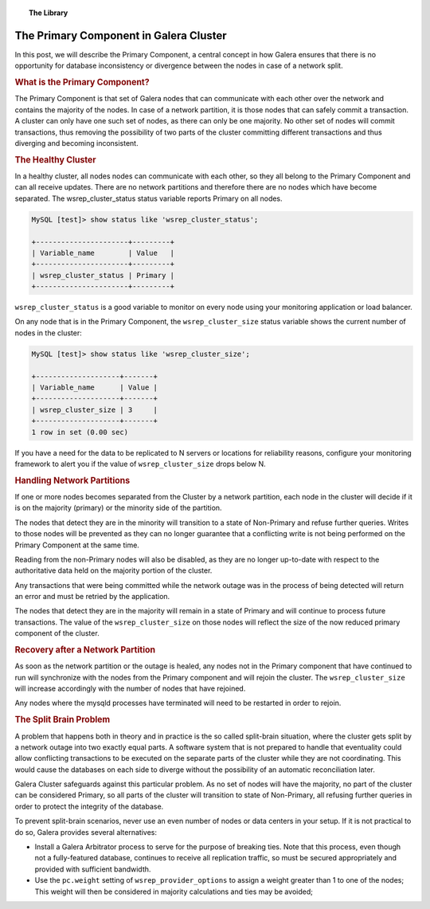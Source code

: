 .. topic:: The Library
   :name: left-margin

   .. cssclass:: no-bull

      - :doc:`Documentation <../../documentation/index>`
      - :doc:`Knowledge Base <../../kb/index>`

      .. cssclass:: no-bull-sub

         - :doc:`Troubleshooting <../../kb/trouble/index>`
         - :doc:`Best Practices <../../kb/best/index>`

      - :doc:`FAQ <../../faq>`
      - :doc:`Training <../index>`

      .. cssclass:: no-bull-sub

         - :doc:`Tutorial Articles <./index>`
         - :doc:`Training Videos <../videos/index>`

      .. cssclass:: bull-head

         Related Documents

      .. cssclass:: bull-head

         Related Articles


.. cssclass:: tutorial-article
.. _`primary-component`:

=========================================
The Primary Component in Galera Cluster
=========================================

.. rst-class:: list-stats

   Length:  782 words; Writer: Philip Stoev; Published: August 25, 2015; Topic: General; Level: Intermediate


In this post, we will describe the Primary Component, a central concept in how Galera ensures that there is no opportunity for database inconsistency or divergence between the nodes in case of a network split.


.. rst-class:: rubric-1
.. rubric:: What is the Primary Component?

The Primary Component is that set of Galera nodes that can communicate with each other over the network and contains the majority of the nodes. In case of a network partition, it is those nodes that can safely commit a transaction. A cluster can only have one such set of nodes, as there can only be one majority. No other set of nodes will commit transactions, thus removing the possibility of two parts of the cluster committing different transactions and thus diverging and becoming inconsistent.


.. rst-class:: rubric-1
.. rubric:: The Healthy Cluster

In a healthy cluster, all nodes nodes can communicate with each other, so they all belong to the Primary Component and can all receive updates. There are no network partitions and therefore there are no nodes which have become separated. The wsrep_cluster_status status variable reports Primary on all nodes.

.. code-block:: console

   MySQL [test]> show status like 'wsrep_cluster_status';

   +----------------------+---------+
   | Variable_name        | Value   |
   +----------------------+---------+
   | wsrep_cluster_status | Primary |
   +----------------------+---------+

``wsrep_cluster_status`` is a good variable to monitor on every node using your monitoring application or load balancer.

On any node that is in the Primary Component, the ``wsrep_cluster_size`` status variable shows the current number of nodes in the cluster:

.. code-block:: console

   MySQL [test]> show status like 'wsrep_cluster_size';

   +--------------------+-------+
   | Variable_name      | Value |
   +--------------------+-------+
   | wsrep_cluster_size | 3     |
   +--------------------+-------+
   1 row in set (0.00 sec)

If you have a need for the data to be replicated to N servers or locations for reliability reasons, configure your monitoring framework to alert you if the value of ``wsrep_cluster_size`` drops below N.


.. rst-class:: rubric-1
.. rubric:: Handling Network Partitions

If one or more nodes becomes separated from the Cluster by a network partition, each node in the cluster will decide if it is on the majority (primary) or the minority side of the partition.

The nodes that detect they are in the minority will transition to a state of Non-Primary and refuse further queries. Writes to those nodes will be prevented as they can no longer guarantee that a conflicting write is not being performed on the Primary Component at the same time.

Reading from the non-Primary nodes will also be disabled, as they are no longer up-to-date with respect to the authoritative data held on the majority portion of the cluster.

Any transactions that were being committed while the network outage was in the process of being detected will return an error and must be retried by the application.

The nodes that detect they are in the majority will remain in a state of Primary and will continue to process future transactions. The value of the ``wsrep_cluster_size`` on those nodes will reflect the size of the now reduced primary component of the cluster.


.. rst-class:: rubric-1
.. rubric:: Recovery after a Network Partition

As soon as the network partition or the outage is healed, any nodes not in the Primary component that have continued to run will synchronize with the nodes from the Primary component and will rejoin the cluster. The ``wsrep_cluster_size`` will increase accordingly with the number of nodes that have rejoined.

Any nodes where the mysqld processes have terminated will need to be restarted in order to rejoin.


.. rst-class:: rubric-1
.. rubric:: The Split Brain Problem

A problem that happens both in theory and in practice is the so called split-brain situation, where the cluster gets split by a network outage into two exactly equal parts. A software system that is not prepared to handle that eventuality could allow conflicting transactions to be executed on the separate parts of the cluster while they are not coordinating. This would cause the databases on each side to diverge without the possibility of an automatic reconciliation later.

Galera Cluster safeguards against this particular problem. As no set of nodes will have the majority, no part of the cluster can be considered Primary, so all parts of the cluster will transition to state of Non-Primary, all refusing further queries in order to protect the integrity of the database.

To prevent split-brain scenarios, never use an even number of nodes or data centers in your setup. If it is not practical to do so, Galera provides several alternatives:

- Install a Galera Arbitrator process to serve for the purpose of breaking ties. Note that this process, even though not a fully-featured database, continues to receive all replication traffic, so must be secured appropriately and provided with sufficient bandwidth.

- Use the ``pc.weight`` setting of ``wsrep_provider_options`` to assign a weight greater than 1 to one of the nodes; This weight will then be considered in majority calculations and ties may be avoided;
